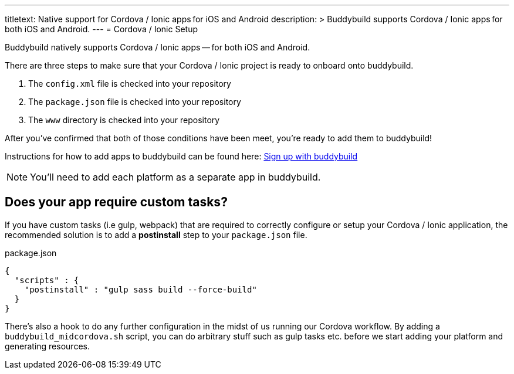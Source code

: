 ---
titletext: Native support for Cordova / Ionic apps for iOS and Android
description: >
  Buddybuild supports Cordova / Ionic apps for both iOS and Android.
---
= Cordova / Ionic Setup

Buddybuild natively supports Cordova / Ionic apps -- for both iOS and
Android.

There are three steps to make sure that your Cordova / Ionic project is
ready to onboard onto buddybuild.

. The `config.xml` file is checked into your repository

. The `package.json` file is checked into your repository

. The `www` directory is checked into your repository

After you've confirmed that both of those conditions have been meet,
you're ready to add them to buddybuild!

Instructions for how to add apps to buddybuild can be found here:
link:../../../quickstart/android/select_an_app.adoc[Sign up with buddybuild]

NOTE: You'll need to add each platform as a separate app in buddybuild.

== Does your app require custom tasks?

If you have custom tasks (i.e gulp, webpack) that are required to
correctly configure or setup your Cordova / Ionic application, the
recommended solution is to add a **postinstall** step to your
`package.json` file.

[[code-samples]]
--
.package.json
[source,json]
----
{
  "scripts" : {
    "postinstall" : "gulp sass build --force-build"
  }
}
----
--

There's also a hook to do any further configuration in the midst of us
running our Cordova workflow. By adding a `buddybuild_midcordova.sh`
script, you can do arbitrary stuff such as gulp tasks etc. before we
start adding your platform and generating resources.
